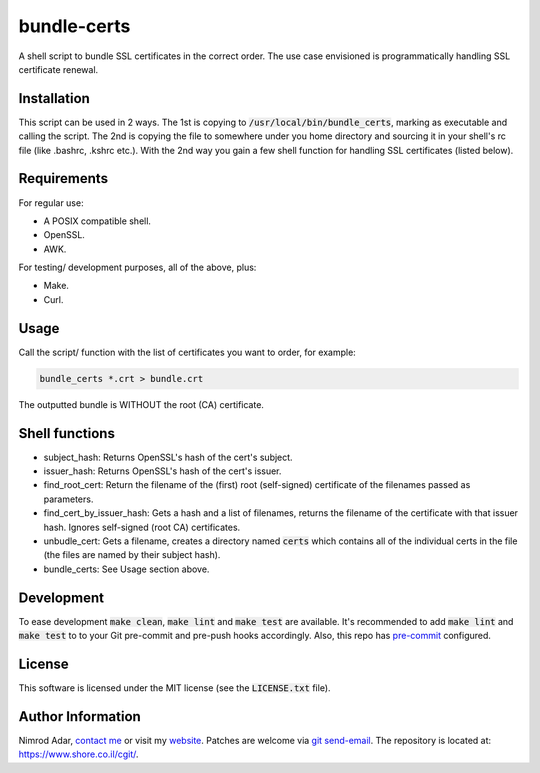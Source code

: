 bundle-certs
############

A shell script to bundle SSL certificates in the correct order. The use case
envisioned is programmatically handling SSL certificate renewal.

Installation
------------

This script can be used in 2 ways. The 1st is copying to
:code:`/usr/local/bin/bundle_certs`, marking as executable and calling the
script. The 2nd is copying the file to somewhere under you home directory and
sourcing it in your shell's rc file (like .bashrc, .kshrc etc.). With the 2nd
way you gain a few shell function for handling SSL certificates (listed below).


Requirements
------------

For regular use:

- A POSIX compatible shell.
- OpenSSL.
- AWK.

For testing/ development purposes, all of the above, plus:

- Make.
- Curl.

Usage
-----

Call the script/ function with the list of certificates you want to order, for
example:

.. code:: shell

    bundle_certs *.crt > bundle.crt

The outputted bundle is WITHOUT the root (CA) certificate.

Shell functions
---------------

- subject_hash: Returns OpenSSL's hash of the cert's subject.
- issuer_hash: Returns OpenSSL's hash of the cert's issuer.
- find_root_cert: Return the filename of the (first) root (self-signed)
  certificate of the filenames passed as parameters.
- find_cert_by_issuer_hash: Gets a hash and a list of filenames, returns the
  filename of the certificate with that issuer hash. Ignores self-signed (root
  CA) certificates.
- unbudle_cert: Gets a filename, creates a directory named :code:`certs` which
  contains all of the individual certs in the file (the files are named by their
  subject hash).
- bundle_certs: See Usage section above.

Development
-----------

To ease development :code:`make clean`, :code:`make lint` and :code:`make test`
are available. It's recommended to add :code:`make lint`  and :code:`make test`
to to your Git pre-commit and pre-push hooks accordingly. Also, this repo has
`pre-commit <http://pre-commit.com/>`_ configured.

License
-------

This software is licensed under the MIT license (see the :code:`LICENSE.txt`
file).

Author Information
------------------

Nimrod Adar, `contact me <nimrod@shore.co.il>`_ or visit my `website
<https://www.shore.co.il/>`_. Patches are welcome via `git send-email
<http://git-scm.com/book/en/v2/Git-Commands-Email>`_. The repository is located
at: https://www.shore.co.il/cgit/.
